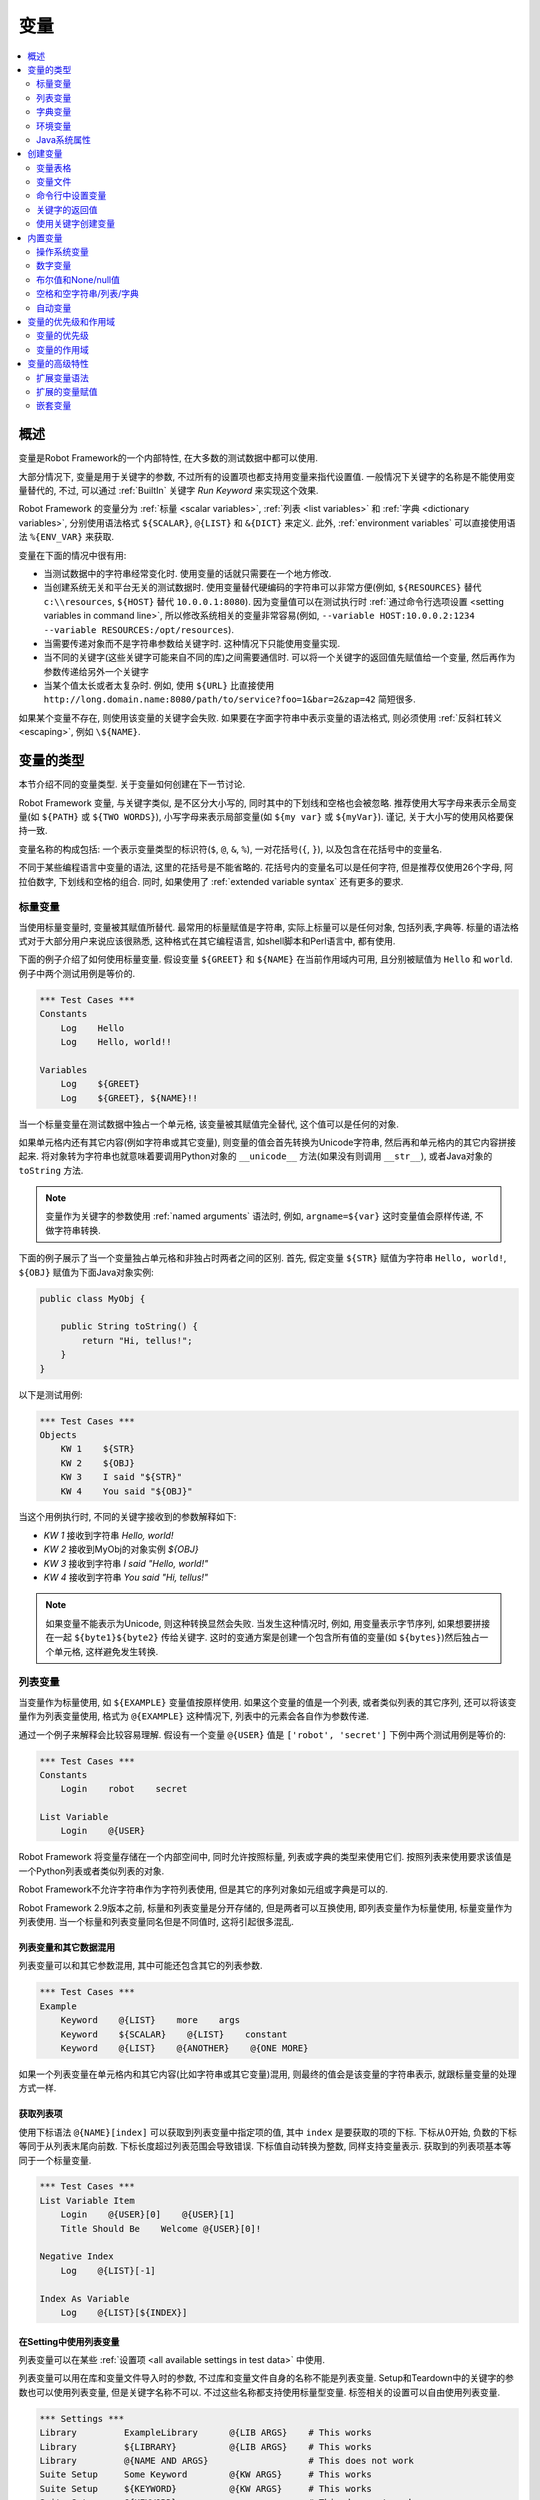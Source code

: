 .. role:: name(emphasis)
.. role:: setting(emphasis)

.. _variable:
.. _variables:

变量
====

.. contents::
   :depth: 2
   :local:

.. Introduction

概述
----

变量是Robot Framework的一个内部特性, 在大多数的测试数据中都可以使用.

大部分情况下, 变量是用于关键字的参数, 不过所有的设置项也都支持用变量来指代设置值. 一般情况下关键字的名称是不能使用变量替代的, 不过, 可以通过 :ref:`BuiltIn` 关键字 :name:`Run Keyword` 来实现这个效果.

Robot Framework 的变量分为 :ref:`标量 <scalar variables>`, :ref:`列表 <list variables>` 和 :ref:`字典 <dictionary variables>`, 分别使用语法格式 ``${SCALAR}``, ``@{LIST}`` 和 ``&{DICT}`` 来定义. 此外, :ref:`environment variables` 可以直接使用语法 ``%{ENV_VAR}`` 来获取.

变量在下面的情况中很有用:

- 当测试数据中的字符串经常变化时. 使用变量的话就只需要在一个地方修改.

- 当创建系统无关和平台无关的测试数据时. 使用变量替代硬编码的字符串可以非常方便(例如, 
  ``${RESOURCES}``  替代 ``c:\\resources``, ``${HOST}`` 替代 ``10.0.0.1:8080``). 因为变量值可以在测试执行时 :ref:`通过命令行选项设置 <setting variables in command line>`, 所以修改系统相关的变量非常容易(例如, ``--variable HOST:10.0.0.2:1234 --variable RESOURCES:/opt/resources``).

- 当需要传递对象而不是字符串参数给关键字时. 这种情况下只能使用变量实现.

- 当不同的关键字(这些关键字可能来自不同的库)之间需要通信时.
  可以将一个关键字的返回值先赋值给一个变量, 然后再作为参数传递给另外一个关键字

- 当某个值太长或者太复杂时. 例如, 使用 ``${URL}`` 比直接使用
  ``http://long.domain.name:8080/path/to/service?foo=1&bar=2&zap=42`` 简短很多.

如果某个变量不存在, 则使用该变量的关键字会失败. 如果要在字面字符串中表示变量的语法格式, 则必须使用 :ref:`反斜杠转义 <escaping>`, 例如 ``\${NAME}``.


.. _variable types:

变量的类型
----------

本节介绍不同的变量类型. 关于变量如何创建在下一节讨论.

Robot Framework 变量, 与关键字类似, 是不区分大小写的, 同时其中的下划线和空格也会被忽略.
推荐使用大写字母来表示全局变量(如 ``${PATH}`` 或 ``${TWO WORDS}``), 小写字母来表示局部变量(如 ``${my var}`` 或 ``${myVar}``). 谨记, 关于大小写的使用风格要保持一致.

变量名称的构成包括: 一个表示变量类型的标识符(``$``, ``@``, ``&``, ``%``), 一对花括号(``{``, ``}``), 以及包含在花括号中的变量名.

不同于某些编程语言中变量的语法, 这里的花括号是不能省略的. 花括号内的变量名可以是任何字符, 但是推荐仅使用26个字母, 阿拉伯数字, 下划线和空格的组合. 同时, 如果使用了 :ref:`extended variable syntax` 还有更多的要求.

.. _scalar variable:
.. _scalar variables:

标量变量
~~~~~~~~

当使用标量变量时, 变量被其赋值所替代. 最常用的标量赋值是字符串, 实际上标量可以是任何对象, 包括列表,字典等. 标量的语法格式对于大部分用户来说应该很熟悉, 这种格式在其它编程语言, 如shell脚本和Perl语言中, 都有使用.

下面的例子介绍了如何使用标量变量. 假设变量 ``${GREET}`` 和 ``${NAME}`` 在当前作用域内可用, 且分别被赋值为 ``Hello`` 和 ``world``. 例子中两个测试用例是等价的.

.. sourcecode:: robotframework

   *** Test Cases ***
   Constants
       Log    Hello
       Log    Hello, world!!

   Variables
       Log    ${GREET}
       Log    ${GREET}, ${NAME}!!

当一个标量变量在测试数据中独占一个单元格, 该变量被其赋值完全替代, 这个值可以是任何的对象.

如果单元格内还有其它内容(例如字符串或其它变量), 则变量的值会首先转换为Unicode字符串, 然后再和单元格内的其它内容拼接起来. 将对象转为字符串也就意味着要调用Python对象的 ``__unicode__`` 方法(如果没有则调用 ``__str__``), 或者Java对象的 ``toString`` 方法.

.. note:: 变量作为关键字的参数使用 :ref:`named arguments` 语法时, 例如, 
          ``argname=${var}``  这时变量值会原样传递, 不做字符串转换.

下面的例子展示了当一个变量独占单元格和非独占时两者之间的区别. 首先, 假定变量 ``${STR}`` 赋值为字符串 ``Hello, world!``, ``${OBJ}`` 赋值为下面Java对象实例:

.. sourcecode:: java

 public class MyObj {

     public String toString() {
         return "Hi, tellus!";
     }
 }

以下是测试用例:

.. sourcecode:: robotframework

   *** Test Cases ***
   Objects
       KW 1    ${STR}
       KW 2    ${OBJ}
       KW 3    I said "${STR}"
       KW 4    You said "${OBJ}"

当这个用例执行时, 不同的关键字接收到的参数解释如下:

- :name:`KW 1` 接收到字符串 `Hello, world!`
- :name:`KW 2` 接收到MyObj的对象实例 `${OBJ}`
- :name:`KW 3` 接收到字符串 `I said "Hello, world!"`
- :name:`KW 4` 接收到字符串 `You said "Hi, tellus!"`

.. note:: 如果变量不能表示为Unicode, 则这种转换显然会失败. 当发生这种情况时,
          例如, 用变量表示字节序列, 如果想要拼接在一起 ``${byte1}${byte2}`` 传给关键字.
          这时的变通方案是创建一个包含所有值的变量(如 ``${bytes}``)然后独占一个单元格, 这样避免发生转换.


.. _list variable:
.. _list variables:

列表变量
~~~~~~~~

当变量作为标量使用, 如 ``${EXAMPLE}``  变量值按原样使用. 如果这个变量的值是一个列表, 或者类似列表的其它序列, 还可以将该变量作为列表变量使用, 格式为 ``@{EXAMPLE}``  这种情况下, 列表中的元素会各自作为参数传递. 

通过一个例子来解释会比较容易理解. 假设有一个变量 ``@{USER}`` 值是 ``['robot', 'secret']``  下例中两个测试用例是等价的:

.. sourcecode:: robotframework

   *** Test Cases ***
   Constants
       Login    robot    secret

   List Variable
       Login    @{USER}

Robot Framework 将变量存储在一个内部空间中, 同时允许按照标量, 列表或字典的类型来使用它们. 按照列表来使用要求该值是一个Python列表或者类似列表的对象.

Robot Framework不允许字符串作为字符列表使用, 但是其它的序列对象如元组或字典是可以的.

Robot Framework 2.9版本之前, 标量和列表变量是分开存储的, 但是两者可以互换使用, 即列表变量作为标量使用, 标量变量作为列表使用. 当一个标量和列表变量同名但是不同值时, 这将引起很多混乱.

.. Using list variables with other data

列表变量和其它数据混用
''''''''''''''''''''''

列表变量可以和其它参数混用, 其中可能还包含其它的列表参数.

.. sourcecode:: robotframework

   *** Test Cases ***
   Example
       Keyword    @{LIST}    more    args
       Keyword    ${SCALAR}    @{LIST}    constant
       Keyword    @{LIST}    @{ANOTHER}    @{ONE MORE}

如果一个列表变量在单元格内和其它内容(比如字符串或其它变量)混用, 则最终的值会是该变量的字符串表示, 就跟标量变量的处理方式一样.

.. Accessing individual list items

获取列表项
''''''''''

使用下标语法 ``@{NAME}[index]`` 可以获取到列表变量中指定项的值, 其中 ``index`` 是要获取的项的下标. 下标从0开始, 负数的下标等同于从列表末尾向前数. 下标长度超过列表范围会导致错误. 下标值自动转换为整数, 同样支持变量表示. 获取到的列表项基本等同于一个标量变量.


.. sourcecode:: robotframework

   *** Test Cases ***
   List Variable Item
       Login    @{USER}[0]    @{USER}[1]
       Title Should Be    Welcome @{USER}[0]!

   Negative Index
       Log    @{LIST}[-1]

   Index As Variable
       Log    @{LIST}[${INDEX}]

.. Using list variables with settings

在Setting中使用列表变量
'''''''''''''''''''''''

列表变量可以在某些 :ref:`设置项 <all available settings in test data>` 中使用.

列表变量可以用在库和变量文件导入时的参数, 不过库和变量文件自身的名称不能是列表变量. Setup和Teardown中的关键字的参数也可以使用列表变量, 但是关键字名称不可以. 不过这些名称都支持使用标量型变量. 标签相关的设置可以自由使用列表变量.

.. sourcecode:: robotframework

   *** Settings ***
   Library         ExampleLibrary      @{LIB ARGS}    # This works
   Library         ${LIBRARY}          @{LIB ARGS}    # This works
   Library         @{NAME AND ARGS}                   # This does not work
   Suite Setup     Some Keyword        @{KW ARGS}     # This works
   Suite Setup     ${KEYWORD}          @{KW ARGS}     # This works
   Suite Setup     @{KEYWORD}                         # This does not work
   Default Tags    @{TAGS}                            # This works

.. _dictionary variable:
.. _dictionary variables:

字典变量
~~~~~~~~~

如上所述, 包含列表的变量可以作为 :ref:`list variable`, 将其中的项分别传递给关键字. 类似的, 一个变量包含Python的字典, 或者类似字典的对象, 可以当作字典变量使用, 如 ``&{EXAMPLE}`` 

在实践中, 这意味着字典中的项可以作为 :ref:`named arguments` 传给关键字. 假设有个字典变量 ``&{USER}`` 中有值 ``{'name': 'robot', 'password': 'secret'}``, 则下面两个用例的效果是等价的.

.. sourcecode:: robotframework

   *** Test Cases ***
   Constants
       Login    name=robot    password=secret

   Dict Variable
       Login    &{USER}

字典型变量是 Robot Framework 2.9 新增的特性.

.. Using dictionary variables with other data

字典变量和其它数据混用
''''''''''''''''''''''

字典变量可以和其它变量组合使用, 包括其它字典变量. 因为 :ref:`named argument syntax`  要求位置参数必须在命名参数之前, 所以字典变量后面只能跟命名参数或者其它的字典.

.. sourcecode:: robotframework

   *** Test Cases ***
   Example
       Keyword    &{DICT}    named=arg
       Keyword    positional    @{LIST}    &{DICT}
       Keyword    &{DICT}    &{ANOTHER}    &{ONE MORE}

如果一个字典变量在单元格内和其它内容(字符串或其它变量)混用,  最终的值会是变量的字符串表示, 就跟把变量当作标量变量的处理结果一样.

.. Accessing individual dictionary items

获取字典中的项
''''''''''''''

可以通过 ``&{NAME}[key]`` 这样的语法格式获取字典中某项的值, 其中 ``key`` 是键的名称. 
键名当作字符串处理, 非字符串的键可以用变量代替. 通过这种方式获取到的值可作为标量变量使用.

如果键是字符串, 还可以使用另一种语法格式 ``${NAME.key}``. 更多细节说明请参考 :ref:`creating dictionary variables`

.. sourcecode:: robotframework

   *** Test Cases ***
   Dict Variable Item
       Login    &{USER}[name]    &{USER}[password]
       Title Should Be    Welcome &{USER}[name]!

   Key As Variable
       Log Many    &{DICT}[${KEY}]    &{DICT}[${42}]

   Attribute Access
       Login    ${USER.name}    ${USER.password}
       Title Should Be    Welcome ${USER.name}!

.. Using dictionary variables with settings

在Setting中使用字典变量
'''''''''''''''''''''''

字典变量除了在import, setup, teardown中充当关键字的参数使用, 不能在其它设置项中使用.

.. sourcecode:: robotframework

   *** Settings ***
   Library        ExampleLibrary    &{LIB ARGS}
   Suite Setup    Some Keyword      &{KW ARGS}     named=arg

.. _environment variable:
.. _environment variables:

环境变量
~~~~~~~~

Robot Framework使用 ``%{ENV_VAR_NAME}`` 这种语法格式来使用环境变量. 环境变量的值只能是字符串.

在测试执行前已设置的操作系统环境变量在执行过程中都是可用的, 同时还可以使用关键字 :name:`Set Environment Variable` 创建新的环境变量, 或者 :name:`Delete Environment Variable` 删除某个环境变量, 这两个关键字都是来自于 :ref:`OperatingSystem` 库. 

因为环境变量是全局的, 所以在一个测试用例中设置的环境变量可以在后续执行的另一个测试用例中使用. 不过, 测试执行中改变的环境变量在测试执行完成后即恢复原状, 即不会真正改变系统的环境变量.

.. sourcecode:: robotframework

   *** Test Cases ***
   Env Variables
       Log    Current user: %{USER}
       Run    %{JAVA_HOME}${/}javac

.. Java system properties

Java系统属性
~~~~~~~~~~~~

当使用Jython运行测试时, 可以使用 :ref:`environment variable` 的语法来获取 :ref:`Java系统属性 <java sysprop>`. 如果一个环境变量的名称和一个系统属性重名, 则最终返回的是环境变量的值.

.. sourcecode:: robotframework

   *** Test Cases ***
   System Properties
       Log    %{user.name} running tests on %{os.name}

.. _java sysprop: http://docs.oracle.com/javase/tutorial/essential/environment/sysprop.html

.. Creating variables

创建变量
--------

测试中可用的变量来源于各种不同的地方.

.. _variable table:

变量表格
~~~~~~~~

变量最常见的源头就是在 :ref:`test case files` 和 :ref:`resource files` 中的变量表格. 变量表格让变量和其它测试数据都创建在同一个地方, 而且语法也很简单, 因此使用起来非常方便. 不足之处在于这里变量的值只能是字符串, 并且不能动态创建. 要规避这些不足之处, 可以使用 :ref:`variable files`.

.. Creating scalar variables

创建标量变量
''''''''''''

最简单的变量赋值操作就是将字符串赋值给一个标量变量. 

在变量表格中的第一列指定变量名称(包括 ``${}``), 在第二列放上变量的值. 如果第二列为空, 则表示变量的值是空字符串. 值同时也可以是其它已经定义的变量.

.. sourcecode:: robotframework

   *** Variables ***
   ${NAME}         Robot Framework
   ${VERSION}      2.0
   ${ROBOT}        ${NAME} ${VERSION}

如果想要更明确的标示赋值操作, 可以在变量名称后面加上一个赋值等号 ``=``, 这不是必需的.

.. sourcecode:: robotframework

   *** Variables ***
   ${NAME} =       Robot Framework
   ${VERSION} =    2.0

如果一个标量变量的值很长, 可以分割到多列甚至 :ref:`多行 <dividing test data to several rows>`. 默认情况下, 各个单元格中的值最终会使用空格拼接起来, 不过可以在第一格中使用 ``SEPARATOR=<sep>`` 来指定连接符.

.. sourcecode:: robotframework

   *** Variables ***
   ${EXAMPLE}      This value is joined    together with a space
   ${MULTILINE}    SEPARATOR=\n    First line
   ...             Second line     Third line

上面的这种拼接方式是Robot Framework 2.9版本的新特性. 在2.8版本中, 这种格式会引发一个语法错误. 而在更早的版本中, 这会创建一个列表值.


.. Creating list variables

创建列表变量
''''''''''''

创建列表变量同样很简单. 变量名同样位于变量表格的第一列, 值位于后续的列. 一个列表变量可以有任意多的值, 包括0个值. 如果值比较多, 同样可以 :ref:`分为多行 <dividing test data to several rows>`.

.. sourcecode:: robotframework

   *** Variables ***
   @{NAMES}        Matti       Teppo
   @{NAMES2}       @{NAMES}    Seppo
   @{NOTHING}
   @{MANY}         one         two      three      four
   ...             five        six      seven

.. _creating dictionary variables:

创建字典变量
''''''''''''

字典变量的创建方式类似列表. 不同之处在于字典的项需要使用 ``name=value`` 的语法格式, 或者其它的字典变量. 如果有多个项重名, 只保留最后那个. 如果项中包含字面的等号, 则该等号必须使用反斜杠进行 :ref:`转义 <escaping>`, 如 ``\=`` 

.. sourcecode:: robotframework

   *** Variables ***
   &{USER 1}       name=Matti    address=xxx         phone=123
   &{USER 2}       name=Teppo    address=yyy         phone=456
   &{MANY}         first=1       second=${2}         ${3}=third
   &{EVEN MORE}    &{MANY}       first=override      empty=
   ...             =empty        key\=here=value

字典变量相较于普通的Python字典有两个额外的属性(properties).

首先, 字典的项可以作为属性(attributes)获取, 也就是说使用 :ref:`extended variable syntax` 如 ``${VAR.key}``. 前提是该key是一个合法的属性名且不会匹配上任何其它普通的属性. 例如, ``&{USER}[name]`` 同样可以通过 ``${USER.name}`` 获取(注意到这里是 ``$`` ), 但是 ``${MANY.3}`` 就不可以.

另一个特别之处在于字典变量中的项是有顺序的. 也就是说字典总是会按定义时的顺序迭代. 这在把字典当作  :ref:`list variables` 使用时(例如在 :ref:`for loop` )很有用. 当字典被当作列表迭代时, 实际返回的值是字典的键. 例如,  ``@{MANY}`` 变量的值是 ``['first', 'second', 3]``.


.. Variable file

变量文件
~~~~~~~~

变量文件是创建不同类型变量的强大武器. 使用变量文件可以给变量赋值为任意的对象, 同时还可以动态地创建变量. 关于变量文件的语法以及如何使用请参见 :ref:`resource and variable files`.

.. Setting variables in command line

命令行中设置变量
~~~~~~~~~~~~~~~~

变量可以在命令行中通过选项 :option:`--variable (-v)` 单个设置, 也可以通过选项 :option:`--variablefile (-V)` 设置变量文件. 通过命令行设置的变量对所有执行的测试文件是全局可见的, 不过如果局部的变量表格或者局部导入的变量文件中存在重名的变量, 则这些变量也会被命令行中指定的值所覆盖.

设置单个变量的选项格式是 :option:`--variable name:value`, 其中 ``name`` 是变量名, 不带 ``${}``  `value`是变量的值. 有多个变量的话就使用这个选项多次. 这种方式只能定义标量变量. 很多特殊字符必须使用选项 :option:`--escape` 经过 :ref:`转义 <escaping complicated characters>` 才能表示. 


.. sourcecode:: bash

   --variable EXAMPLE:value
   --variable HOST:localhost:7272 --variable USER:robot
   --variable ESCAPED:Qquotes_and_spacesQ --escape quot:Q --escape space:_

在上例中, 变量值分别是:

- ``${EXAMPLE}`` 值为 ``value``
- ``${HOST}`` 和 ``${USER}`` 值分别为 ``localhost:7272`` 和 ``robot``
- ``${ESCAPED}`` 值为 ``"quotes and spaces"``

在命令行中指定 :ref:`variable files` 的选项格式是 :option:`--variablefile path/to/variables.py`, :ref:`Taking variable files into use` 章节中介绍更多细节. 

如果变量同时在命令行的变量文件中和单独指定, 则单独指定的变量有更高的 :ref:`优先级 <variable priorities and scopes>`


.. _return values from keywords:

关键字的返回值
~~~~~~~~~~~~~~

关键字的返回值可以赋值给变量, 这样不同的关键字之间就可以交互了.

这种方式定义的变量和其它变量基本相同, 只是其作用域仅限于它们被创建的 :ref:`local scope`. 也就是说 **不可能** 在一个测试用例里得到这样一个返回值变量, 然后在另一个用例中使用. 因为自动化测试用例通常需要保持相互独立, 而不应该互相依赖. 如果用例中定义的变量可以在其它用例使用, 这将导致很难定位的错误. 但是如果确实有这种需求, 也可以通过下节介绍的 BuiltIn_ 中的相关关键字来实现.

.. Assigning scalar variables

赋值给标量
''''''''''

关键字返回的任何值都可以赋值给 :ref:`scalar variable`. 如下例所示, 语法非常简单:

.. sourcecode:: robotframework

   *** Test Cases ***
   Returning
       ${x} =    Get X    an argument
       Log    We got ${x}!

上例中, 关键字 :name:`Get X` 的返回值首先赋值给变量 ``${x}``  然后又传给关键字 :name:`Log`. 变量名称后面的等号(``=``)并不是强制要求的, 不过这种写法可以是赋值操作显得更明确. 
这种创建局部变量的方法同时适用于测试用例和用户关键字. 

注意, 虽然值是赋给了标量变量, 但是其本身如果是一个列表(或类似列表), 则它也可以当做 :ref:`list variable` 使用, 如果是一个类似字典的对象, 可以当做 :ref:`dictionary variable` 使用.

.. sourcecode:: robotframework

   *** Test Cases ***
   Example
       ${list} =    Create List    first    second    third
       Length Should Be    ${list}    3
       Log Many    @{list}

.. Assigning list variables

赋值给列表变量
''''''''''''''

如果关键字返回一个列表或者类似列表的对象, 则可以赋给 :ref:`list variable`:

.. sourcecode:: robotframework

   *** Test Cases ***
   Example
       @{list} =    Create List    first    second    third
       Length Should Be    ${list}    3
       Log Many    @{list}

因为Robot Framework所有的变量都存储在相同的命名空间, 赋值给标量变量还是列表变量其实没有太多的差别. 最主要的差别就是当创建列表变量时, Robot Framework 自动校验值是否为列表或类似列表, 并且新建一个列表来保存返回的值. 当赋值给标量变量时, 返回值不会校验, 完全按照返回对象的类型保存值.

.. Assigning dictionary variables

赋值给字典变量
''''''''''''''

如果关键字返回一个字典或者类似字典的对象, 则可以赋给 :ref:`dictionary variable`:

.. sourcecode:: robotframework

   *** Test Cases ***
   Example
       &{dict} =    Create Dictionary    first=1    second=${2}    ${3}=third
       Length Should Be    ${dict}    3
       Do Something    &{dict}
       Log    ${dict.first}

因为Robot Framework所有的变量都存储在相同的命名空间, 所以也可先把字典值赋值给标量变量, 后面再有需要时当作字典使用.

虽然如此, 但显式的创建字典变量也有实际的好处. 首先, Robot Framework会校验返回值确实是字典或者类似字典的对象. 

另一个更大的好处是, 值会被转换保存为一个特殊的字典, 就像在变量表格中 :ref:`creating dictionary variable` 的那样, 可以通过获取属性值的语法 ``${dict.first}`` 获取其中的值. 同时, 这个字典的顺序是固定的. 当然, 如果初始字典是无序的, 结果字典的顺序也是随机的.

.. Assigning multiple variables

赋值多个变量
''''''''''''

如果一个关键字返回列表或类似列表的对象, 还可以一次性将其中的值同时赋值给多个变量. 可以是多个标量, 也可以是标量和列表混合, 如下例所示:

.. sourcecode:: robotframework

   *** Test Cases ***
   Assign Multiple
       ${a}    ${b}    ${c} =    Get Three
       ${first}    @{rest} =    Get Three
       @{before}    ${last} =    Get Three
       ${begin}    @{middle}    ${end} =    Get Three

假设关键字 :name:`Get Three` 返回一个列表 ``[1, 2, 3]``  会创建的变量如下:

- ``${a}``, ``${b}`` 和 ``${c}`` 值分别是 ``1``, ``2`` 和 ``3`` 
- ``${first}`` 值为 ``1``,  ``@{rest}`` 值为 ``[2, 3]`` 
- ``@{before}`` 值为 ``[1, 2]``,  ``${last}`` 值为 ``3`` 
- ``${begin}`` 值为 ``1``, ``@{middle}`` 值为 ``[2]``,  ${end} 值为 ``3`` 

如果返回的列表的元素个数多于或者少于可供赋值的标量, 将会报错. 另外, 待赋值的变量中最多只能有一个列表变量, 而字典变量只能单独赋值.

同时为多个变量赋值的特性功能在Robot Framework 2.9版本中有所变动. 早期版本中, 列表变量只被允许出现在待赋值变量的最后, 现在则可以是任意位置. 

此外, 如果返回的值个数多于标量变量的个数, 最后一个标量会自动变为列表以包含剩下所有的值.

.. hint:: 译注, 这段存疑, 和前面矛盾了.实际测试结果是会报错.
          
          Additionally, it was possible to return more values than scalar variables.In that case the last scalar variable was magically turned into a list containing the extra values.

.. Using :name:`Set Test/Suite/Global Variable` keywords

使用关键字创建变量
~~~~~~~~~~~~~~~~~~

BuiltIn_ 测试库提供了几个可以在测试执行时动态设置变量的关键字: :name:`Set Test Variable`, :name:`Set Suite Variable` 和 :name:`Set Global Variable`. 如果作用域内已经存在同名变量, 则会覆盖变量的值否则创建新的变量.

通过关键字 :name:`Set Test Variable` 设置的变量在当前测试用例的作用域内处处可用. 例如, 在一个测试用例中的一个用户关键字中设置了一个变量, 该变量会在这个测试用例步骤可见, 同时当前用例中的其它用户关键字也可以使用这个变量. 这个关键字创建的变量在其它测试用例中不可用. 

通过关键字  :name:`Set Suite Variable` 创建的变量在当前执行的测试套件内处处可见. 使用这个方式创建变量和在测试数据文件的 :ref:`Variable table` 中定义变量, 以及从 :ref:`variable files` 导入变量的效果一样. 这些变量对其它的测试套件, 包括子套件, 都不可见.

通过关键字 :name:`Set Global Variable` 创建的变量在设置之后全局可见. 这种方式创建的变量和在 :ref:`setting variables in command line` 中使用选项 :option:`--variable` 或 :option:`--variablefile` 定义变量效果一样. 因为这个关键字会改变任意地方的变量, 所以必须谨慎使用.

.. note:: 关键字 :name:`Set Test/Suite/Global Variable` 直接在 :ref:`作用域 <variable scopes>`
          内设置变量, 没有返回值. 而 :name:`Set Variable` 设置局部变量, 并且 :ref:`返回 <return values from keywords>`.


.. _built-in variable:
.. _built-in variables:

内置变量
--------

Robot Framework 提供了若干的内置变量, 这些变量在测试中自动可用.

.. _operating-system variables:

操作系统变量
~~~~~~~~~~~~

操作系统相关的内置变量使得编写针对不同操作系统的测试数据变的轻松.

.. table:: 可用的操作系统相关的内置变量
   :class: tabular

   +------------+------------------------------------------------------------------+
   |  Variable  |                      Explanation                                 |
   +============+==================================================================+
   | ${CURDIR}  | An absolute path to the directory where the test data            |
   |            | file is located. This variable is case-sensitive.                |
   +------------+------------------------------------------------------------------+
   | ${TEMPDIR} | An absolute path to the system temporary directory. In UNIX-like |
   |            | systems this is typically :file:`/tmp`, and in Windows           |
   |            | :file:`c:\\Documents and Settings\\<user>\\Local Settings\\Temp`.|
   +------------+------------------------------------------------------------------+
   | ${EXECDIR} | An absolute path to the directory where test execution was       |
   |            | started from.                                                    |
   +------------+------------------------------------------------------------------+
   | ${/}       | The system directory path separator. ``/`` in UNIX-like          |
   |            | systems and ``\`` in Windows.                                    |
   +------------+------------------------------------------------------------------+
   | ${:}       | The system path element separator. ``:`` in UNIX-like            |
   |            | systems and ``;`` in Windows.                                    |
   +------------+------------------------------------------------------------------+
   | ${\\n}     | The system line separator. ``\n`` in UNIX-like systems and       |
   |            | ``\\r\\n`` in Windows. New in version 2.7.5.                     |
   +------------+------------------------------------------------------------------+

.. sourcecode:: robotframework

   *** Test Cases ***
   Example
       Create Binary File    ${CURDIR}${/}input.data    Some text here${\n}on two lines
       Set Environment Variable    CLASSPATH    ${TEMPDIR}${:}${CURDIR}${/}foo.jar

.. Number variables

数字变量
~~~~~~~~

变量的语法可以用来创建整型整数和浮点型数字. 如下例所示. 因为 Robot Framework默认传递的是字符串, 显式的传递数字对那些预期接受参数是数字(而不是数字字符串)的关键字来说很有用.

.. sourcecode:: robotframework

   *** Test Cases ***
   Example 1A
       Connect    example.com    80       # Connect gets two strings as arguments

   Example 1B
       Connect    example.com    ${80}    # Connect gets a string and an integer

   Example 2
       Do X    ${3.14}    ${-1e-4}        # Do X gets floating point numbers 3.14 and -0.0001

使用 ``0b``  ``0o`` 和 ``0x`` 前缀还可以创建二进制, 八进制 和十六进制的数字. 注意这里的语法不区分大小写.

.. sourcecode:: robotframework

   *** Test Cases ***
   Example
       Should Be Equal    ${0b1011}    ${11}
       Should Be Equal    ${0o10}      ${8}
       Should Be Equal    ${0xff}      ${255}
       Should Be Equal    ${0B1010}    ${0XA}

.. Boolean and None/null variables

布尔值和None/null值
~~~~~~~~~~~~~~~~~~~

布尔值和Python中的 ``None``  以及Java中的 ``null`` 也可以使用类似数字变量的语法来表示.

.. sourcecode:: robotframework

   *** Test Cases ***
   Boolean
       Set Status    ${true}               # Set Status gets Boolean true as an argument
       Create Y    something   ${false}    # Create Y gets a string and Boolean false

   None
       Do XYZ    ${None}                   # Do XYZ gets Python None as an argument

   Null
       ${ret} =    Get Value    arg        # Checking that Get Value returns Java null
       Should Be Equal    ${ret}    ${null}

这些变量都不区分大小写, 例如 ``${True}`` 和 ``${true}`` 是一样的. 同样, ``${None}`` 和 ``${null}`` 也是同义的, 因为当使用Jython解释器运行时, Jython会视情况自动转换.

.. Space and empty variables

空格和空字符串/列表/字典
~~~~~~~~~~~~~~~~~~~~~~~~~

变量 ``${SPACE}`` 和 ``${EMPTY}`` 分别用来创建空格和空字符串. 使用这些变量相对于使用反斜杠来 :ref:`转义空格 <escaping>` 容易的多. 同时还可以使用 :ref:`extended variable syntax` 表示连续的多个空格, 例如 ``${SPACE * 5}`` 

下面的例子中, 关键字 :name:`Should Be Equal` 接收到两个等价的入参, 可以看出使用变量的形式比使用反斜杠看上去容易理解的多.

.. sourcecode:: robotframework

   *** Test Cases ***
   One Space
       Should Be Equal    ${SPACE}          \ \

   Four Spaces
       Should Be Equal    ${SPACE * 4}      \ \ \ \ \

   Ten Spaces
       Should Be Equal    ${SPACE * 10}     \ \ \ \ \ \ \ \ \ \ \

   Quoted Space
       Should Be Equal    "${SPACE}"        " "

   Quoted Spaces
       Should Be Equal    "${SPACE * 2}"    " \ "

   Empty
       Should Be Equal    ${EMPTY}          \

同样还可以使用 :ref:`列表变量` 的格式 ``@{EMPTY}`` 表示空列表, :ref:`字典变量` 的格式 ``&{EMPTY}`` 表示空字典. 

在某些情况下, 它们会很有用. 比如, 当使用 :ref:`test templates` 且 `模板关键字调用无需参数 <template keyword is used without arguments>` 时; 或者想要覆盖不同作用域中的列表或字典变量时. 注意, 没法改变 ``@{EMPTY}`` 或 ``&{EMPTY}`` 的值.

.. sourcecode:: robotframework

   *** Test Cases ***
   Template
       [Template]    Some keyword
       @{EMPTY}

   Override
       Set Global Variable    @{LIST}    @{EMPTY}
       Set Suite Variable     &{DICT}    &{EMPTY}

.. note:: ``@{EMPTY}`` 在Robot Framework 2.7.4版本可用, ``&{EMPTY}`` 在2.9版本后可用.

.. _template keyword is used without arguments: https://groups.google.com/group/robotframework-users/browse_thread/thread/ccc9e1cd77870437/4577836fe946e7d5?lnk=gst&q=templates#4577836fe946e7d5

.. Automatic variables

自动变量
~~~~~~~~

Robot Framework还提供了若干的自动变量. 这些变量在测试执行过程中有不同的值, 有些还是全局可用的. 改变这些变量的值不会影响其初始值, 不过其中某些可用通过 :ref:`BuiltIn` 库中的关键字进行动态修改.

.. table:: Available automatic variables
   :class: tabular

   +------------------------+-------------------------------------------------------+------------+
   |        Variable        |                    Explanation                        | Available  |
   +========================+=======================================================+============+
   | ${TEST NAME}           | The name of the current test case.                    | Test case  |
   +------------------------+-------------------------------------------------------+------------+
   | @{TEST TAGS}           | Contains the tags of the current test case in         | Test case  |
   |                        | alphabetical order. Can be modified dynamically using |            |
   |                        | :name:`Set Tags` and :name:`Remove Tags` keywords.    |            |
   +------------------------+-------------------------------------------------------+------------+
   | ${TEST DOCUMENTATION}  | The documentation of the current test case. Can be set| Test case  |
   |                        | dynamically using using :name:`Set Test Documentation`|            |
   |                        | keyword. New in Robot Framework 2.7.                  |            |
   +------------------------+-------------------------------------------------------+------------+
   | ${TEST STATUS}         | The status of the current test case, either PASS or   | :ref:`Test |
   |                        | FAIL.                                                 | teardown`  |
   +------------------------+-------------------------------------------------------+------------+
   | ${TEST MESSAGE}        | The message of the current test case.                 | :ref:`Test |
   |                        |                                                       | teardown`  |
   +------------------------+-------------------------------------------------------+------------+
   | ${PREV TEST NAME}      | The name of the previous test case, or an empty string| Everywhere |
   |                        | if no tests have been executed yet.                   |            |
   +------------------------+-------------------------------------------------------+------------+
   | ${PREV TEST STATUS}    | The status of the previous test case: either PASS,    | Everywhere |
   |                        | FAIL, or an empty string when no tests have been      |            |
   |                        | executed.                                             |            |
   +------------------------+-------------------------------------------------------+------------+
   | ${PREV TEST MESSAGE}   | The possible error message of the previous test case. | Everywhere |
   +------------------------+-------------------------------------------------------+------------+
   | ${SUITE NAME}          | The full name of the current test suite.              | Everywhere |
   +------------------------+-------------------------------------------------------+------------+
   | ${SUITE SOURCE}        | An absolute path to the suite file or directory.      | Everywhere |
   +------------------------+-------------------------------------------------------+------------+
   | ${SUITE DOCUMENTATION} | The documentation of the current test suite. Can be   | Everywhere |
   |                        | set dynamically using using :name:`Set Suite          |            |
   |                        | Documentation` keyword. New in Robot Framework 2.7.   |            |
   +------------------------+-------------------------------------------------------+------------+
   | &{SUITE METADATA}      | The free metadata of the current test suite. Can be   | Everywhere |
   |                        | set using :name:`Set Suite Metadata` keyword.         |            |
   |                        | New in Robot Framework 2.7.4.                         |            |
   +------------------------+-------------------------------------------------------+------------+
   | ${SUITE STATUS}        | The status of the current test suite, either PASS or  | :ref:`Suite|
   |                        | FAIL.                                                 | teardown`  |
   +------------------------+-------------------------------------------------------+------------+
   | ${SUITE MESSAGE}       | The full message of the current test suite, including | :ref:`Suite|
   |                        | statistics.                                           | teardown`  |
   +------------------------+-------------------------------------------------------+------------+
   | ${KEYWORD STATUS}      | The status of the current keyword, either PASS or     | :ref:`User |
   |                        | FAIL. New in Robot Framework 2.7                      | keyword    |
   |                        |                                                       | teardown`  |
   +------------------------+-------------------------------------------------------+------------+
   | ${KEYWORD MESSAGE}     | The possible error message of the current keyword.    | :ref:`User |
   |                        | New in Robot Framework 2.7.                           | keyword    |
   |                        |                                                       | teardown`  |
   +------------------------+-------------------------------------------------------+------------+
   | ${LOG LEVEL}           | Current `log level`_. New in Robot Framework 2.8.     | Everywhere |
   +------------------------+-------------------------------------------------------+------------+
   | ${OUTPUT FILE}         | An absolute path to the `output file`_.               | Everywhere |
   +------------------------+-------------------------------------------------------+------------+
   | ${LOG FILE}            | An absolute path to the :ref:`log file` or string NONE| Everywhere |
   |                        | when no log file is created.                          |            |
   +------------------------+-------------------------------------------------------+------------+
   | ${REPORT FILE}         | An absolute path to the :ref:`report file` or string  | Everywhere |
   |                        | NONE when no report is created.                       |            |
   +------------------------+-------------------------------------------------------+------------+
   | ${DEBUG FILE}          | An absolute path to the :ref:`debug file` or string   | Everywhere |
   |                        | NONE when no debug file is created.                   |            |
   +------------------------+-------------------------------------------------------+------------+
   | ${OUTPUT DIR}          | An absolute path to the :ref:`output directory`.      | Everywhere |
   +------------------------+-------------------------------------------------------+------------+

测试套件相关的变量 ``${SUITE SOURCE}``  ``${SUITE NAME}``  ``${SUITE DOCUMENTATION}`` 和 ``&{SUITE METADATA}`` 在测试库和变量文件被导入时即可访问. 除了在 Robot Framework 2.8 和 2.8.1 版本里. 不过, 上表中其它的某些自动变量在导入时刻还没有解析.


.. _variable priorities and scopes:

变量的优先级和作用域
--------------------

不同来源的变量拥有不同的优先级, 并作用于不同的作用域.

.. _variable priorities:

变量的优先级
~~~~~~~~~~~~

*通过命令行设置的变量*
  
   对于所有那些在测试执行前指定的变量来说, 通过 :ref:`命令行设置 <setting variables in command line>` 的变量拥有最高优先级.
   这些变量有可能会覆盖在测试用例文件的变量表格中定义的变量, 或者导入的资源文件或变量文件中的变量.

   单独设定的变量(:option:`--variable` 选项)可能会覆盖通过 :ref:`variable files` (:option:`--variablefile` 选项)定义的变量. 如果同名的变量单独设置多次, 则只生效最后那个. 这种行为使得我们可以在 :ref:`start-up script` 中设置缺省的变量值, 并在命令行调用时看情况予以覆盖. 

   注意, 如果多个变量文件中有同名参数, 第一个文件中定义的那个变量有最高优先级.

*在用例文件的变量表格中定义的变量*

   在测试用例文件的 :ref:`variable table` 中创建的变量在该文件中的所有用例内可用. 这些变量有可能会覆盖在导入的资源文件或变量文件中定义的同名变量.

   变量表格中创建的变量在文件中所有其它表格中也是可用的. 也就是说, 它们可以被用在Setting表格中, 用来导入其它文件.

*导入的资源和变量文件中的变量*

   在所有测试数据中创建的变量中, 从 :ref:`resource and variable files` 导入的变量的优先级最低. 资源文件和变量文件中的变量的优先级相同. 如果多个资源文件和(或)变量文件有同名变量, 则生效的是第一个被导入文件中的变量.

   如果一个资源文件中继续导入其它的资源文件或变量文件, 则其自身变量表格中的变量优先级高于它导入的变量. 而最终只导入这一个资源文件, 就可以访问所有这些文件中所定义的变量.

   注意资源文件和变量文件中的变量不可用于导入它们的文件的变量表格中, 这是因为变量表格在设置表格(即文件导入的地方)之前处理.

*测试执行中定义的变量*

   通过 :ref:`return values from keywords` 或者 :ref:`using Set Test/Suite/Global Variable keywords` 在测试执行过程中设置的变量总是覆盖可能存在的同名变量.
   从这点上来说, 这些变量拥有最高的优先级. 但是, 从另一方面来看, 这些变量不会影响到它们作用域之外的变量.

*内置变量*

   :ref:`built-in variable`, 如 ``${TEMPDIR}`` 和 ``${TEST_NAME}``  在所有变量中拥有最高优先级. 它们不能被变量表格或者命令行选项所覆盖, 不过即使这样, 它们还是可以在测试执行过程中被重置. 一个例外是 `number variables`_, 它们总是被动态解析. 虽然也是可以被覆盖的, 但是强烈不建议这样做. 此外, ``${CURDIR}`` 也比较特殊, 因为它在测试数据处理前就已经被替代.

.. _variable scope:
.. _variable scopes:

变量的作用域
~~~~~~~~~~~~

取决于变量创建的地方和方式, 它们可以拥有 全局作用域, 测试套件作用域, 测试用例作用域 或者局部作用域.

.. Global scope

全局作用域
''''''''''''

全局作用域的变量在测试数据中处处可用. 全局变量一般是从命令行设置, 通过 :option:`--variable` 和 :option:`--variablefile` 选项. 还可以使用 BuiltIn_ 关键字 :name:`Set Global Variable` 在测试执行中创建或修改全局变量. 此外, :ref:`built-in variables` 都是全局的.

推荐使用大写字母来表示全局变量.

.. Test suite scope

测试套件作用域
''''''''''''''

测试套件内定义或导入的变量在该测试套件作用域内处处可见. 这些变量可以是通过变量表格创建, 也可能是来自导入的 :ref:`resource and variable files`, 也可以使用 BuiltIn_ 关键字 :name:`Set Suite Variable` 在测试执行中创建或修改.

测试套件作用域 *不是* 递归的, 即高层测试套件内的变量在低层的测试套件内 *不可用*. 如果有必要, 使用 :ref:`resource and variable files` 来共享变量.

因为这些变量在测试套件内基本可当作全局性的, 所以同样推荐使用大写字母来表示.

.. Test case scope

测试用例作用域
''''''''''''''

测试用例作用域的变量在测试用例内部, 包括用例内所有的用户关键字内, 都是可见的. 用例作用域的变量都是通过使用 BuiltIn_ 关键字 :name:`Set Test Variable` 在测试用例中创建.

该作用域内的变量同样也推荐使用大写字母表示.

.. Local scope

局部作用域
''''''''''

测试用例和用户关键字拥有一个局部作用域, 对其它用例和关键字都是不可见的. 局部变量通过执行关键字并获取其 :ref:`返回值 <return values from keywords>` 来创建, 作为 :ref:`参数 <user keyword arguments>` 传递给用户关键字.

推荐使用小写字母来表示局部变量.

.. note:: 在 Robot Framework 2.9 版本之前, 局部作用域内的变量会
          :ref:`泄露到低层的用户关键字中 <issue 532>`. 这个绝不能视为是有意的特性, 而应该在早期版本中也显式的设置并传递变量. 

.. _issue 532: https://github.com/robotframework/robotframework/issues/532

.. Advanced variable features

变量的高级特性
--------------

.. _extended variable syntax:

扩展变量语法
~~~~~~~~~~~~~

扩展的变量语法支持获取变量对象的属性值(例如, ``${object.attribute}``), 甚至还可以执行对象的方法(例如, ``${obj.getName()}``). 这种语法对标量和列表都可用, 但是大部分时候还是用于前者.

变量扩展语法是一个强大的特性功能, 但是应该谨慎使用. 获取变量的属性一般没有问题, 相对来说, 使用一个变量来保存拥有多个属性的对象总好于使用多个变量. 不过另一方面, 调用对象的方法(特别是方法还需要参数的时候)会使得测试数据变得复杂难懂. 如果必须这么做, 建议将调用方法的代码移到测试库中去做.

下面的例子展示了使用变量扩展语法的大多数场景. 首先假定我们有如下的 :ref:`variable file` 和测试用例:

.. sourcecode:: python

   class MyObject:

       def __init__(self, name):
           self.name = name

       def eat(self, what):
           return '%s eats %s' % (self.name, what)

       def __str__(self):
           return self.name

   OBJECT = MyObject('Robot')
   DICTIONARY = {1: 'one', 2: 'two', 3: 'three'}

.. sourcecode:: robotframework

   *** Test Cases ***
   Example
       KW 1    ${OBJECT.name}
       KW 2    ${OBJECT.eat('Cucumber')}
       KW 3    ${DICTIONARY[2]}

当上面的测试执行时, 关键字获取到的参数解释如下:

- :name:`KW 1` 接收到字符串 ``Robot``
- :name:`KW 2` 接收到字符串 ``Robot eats Cucumber``
- :name:`KW 3` 接收到字符串 ``two``

扩展的变量语法按照如下的顺序进行解析:

1. 变量首先按照全名进行搜索(因为变量名可包含任意字符), 
   只有在没有匹配的情况下才会继续进行扩展语法的解析.

2. 创建基础变量名称. 从 ``{`` 后开始, 直到遇到空格或者非字母字符, 
   这之间的字符就是基础变量的名称. 例如, ``${OBJECT.name}`` 和 ``${DICTIONARY[2]}`` 基础变量分别是 ``OBJECT`` and ``DICTIONARY`` 

3. 搜索基础变量是否存在. 如果找不到匹配的变量, 则此处就会抛出异常, 当前测试用例失败.

4. 花括号内的表达式被作为Python表达式来运行. 
   如果因为语法非法或者属性不存在等情况造成运行失败, 此处就会抛出异常, 测试用例失败.

5. 整个扩展变量被表达式运行的结果替代.

如果对象是用Java实现的, 扩展的变量语法可以用来获取properties. 即假设有个对象 ``${OBJ}`` 有个方法 ``getName``  则 ``${OBJ.name}`` 等价于 ``${OBJ.getName()}``  

上例中的Python对象用Java实现的代码:

.. sourcecode:: java

 public class MyObject:

     private String name;

     public MyObject(String name) {
         name = name;
     }

     public String getName() {
         return name;
     }

     public String eat(String what) {
         return name + " eats " + what;
     }

     public String toString() {
         return name;
     }
 }

很多Python标准对象, 包括字符串和数字, 都提供了若干实例方法. 这些方法可以使用扩展变量语法(显式或隐式地)调用. 这样做有时候会很有用, 并减少临时变量的使用, 但是如果过度使用也可能会造成测试数据模糊难懂.

下面的例子展示了几个较好的用法:

.. sourcecode:: robotframework

   *** Test Cases ***
   String
       ${string} =    Set Variable    abc
       Log    ${string.upper()}      # Logs 'ABC'
       Log    ${string * 2}          # Logs 'abcabc'

   Number
       ${number} =    Set Variable    ${-2}
       Log    ${number * 10}         # Logs -20
       Log    ${number.__abs__()}    # Logs 2

虽然在Python代码中推荐使用 ``abs(number)`` 替代 ``number.__abs__()`` 的用法, 但是在Robot Framework中 ``${abs(number)}`` 不会生效. 这是因为在变量的扩展语法中, 变量名必须是紧跟着花括号的前端. 不过在测试数据中使用 ``__xxx__`` 方法也是值得商榷的事情, 最好还是将这些逻辑移到测试库中解决.

扩展变量语法对 :ref:`list variable` 也有效. 例如, 如果一个变量 ``${EXTENDED}`` 被赋值了一个对象, 其中包含属性 ``attribute``  该属性值是一个列表, 则可以使用 ``@{EXTENDED.attribute}`` 将该属性当列表变量使用.


.. _extended variable assignment:

扩展的变量赋值
~~~~~~~~~~~~~~

Robot Framework 2.7 版本开始, 可以将 :ref:`关键字返回值 <return values from keywords>` 通过 :ref:`extended variable syntax` 赋值给一个标量变量对象的某个属性. 

假设有变量 ``${OBJECT}``  它的属性值可以按下例中的方式设置:


.. sourcecode:: robotframework

   *** Test Cases ***
   Example
       ${OBJECT.name} =    Set Variable    New name
       ${OBJECT.new_attr} =    Set Variable    New attribute

扩展的变量赋值语法按下面的规则进行解析:


1. 被赋值的变量必须是个标量, 至少包含一个点(``.``). 否则不会触发扩展赋值语法.
2. 如果存在一个全名匹配的变量(例如 ``${OBJECT.name}``), 则该变量被赋值, 
   不会使用扩展语法.
3. 创建基础变量名称. 从 ``${`` 后开始, 直到最后一个点, 
   这之间的字符就是基础变量的名称. 例如, ``${OBJECT.name}`` 和 ``${foo.bar.zap}`` 基础变量分别是 ``OBJECT`` and ``foo.bar``  在第二个例子中, 基础名称也包含了普通的扩展变量语法.

4. 属性名取自最后一个点号直到结尾括号 ``}`` 之间的所有字符. 例如, ``${OBJECT.name}`` 
   属性名是 ``name``  如果属性名不是字母或下划线开始的, 并且只包含字母,数字和下划线, 则属性名被认为是非法的, 扩展语法不会生效. 整个变量名称被当作一个名字创建新的变量.

5. 属性名合法则开始匹配基础变量名称. 如果没有找到匹配的变量, 扩展语法不会生效. 
   整个变量名称被当作一个名字创建新的变量.

6. 如果找到的变量是一个字符串或者数字, 则扩展语法不会生效,
   整个变量名称被当作一个名字创建新的变量. 这是因为在Python中不能给字符串或数字增加新的属性.

.. This is
   done because you cannot add new attributes to Python strings or
   numbers, and this way the new syntax is also less
   backwards-incompatible. 

7. 如果上述所有规则都满足了, 基础变量的属性值才会被设置. 
   如果由于其它任何原因导致属性设置失败, 将会抛出异常, 测试失败. 

.. note:: 不同于普通的使用 :ref:`return values from keywords` 赋值给局部变量, 
          扩展的赋值语法不限制变量的作用域. 因为这其中没有新变量被创建, 改变的只有已有变量的状态, 该变量可用的作用域内的所有测试用例和关键字都能查看到这个变化.


.. Variables inside variables

嵌套变量
~~~~~~~~

变量名可以嵌套使用. 这种情况下, 变量的解析从内往外进行.

例如, 有一个变量 ``${var${x}}``,  ``${x}`` 首先被解析. 如果值为 ``name``, 则最终的变量名变为 ``${varname}``.  可以有多层嵌套, 不过如果任何一层变量不存在, 整个变量的解析失败.

如下例所示, :name:`Do X` 取值 ``${JOHN HOME}`` 或 ``${JANE HOME}``  取决于 :name:`Get Name` 是返回 ``john`` 还是 ``jane``  如果返回的是其它值, 则 ``${${name} HOME}`` 解析失败.

.. sourcecode:: robotframework

   *** Variables ***
   ${JOHN HOME}    /home/john
   ${JANE HOME}    /home/jane

   *** Test Cases ***
   Example
       ${name} =    Get Name
       Do X    ${${name} HOME}
